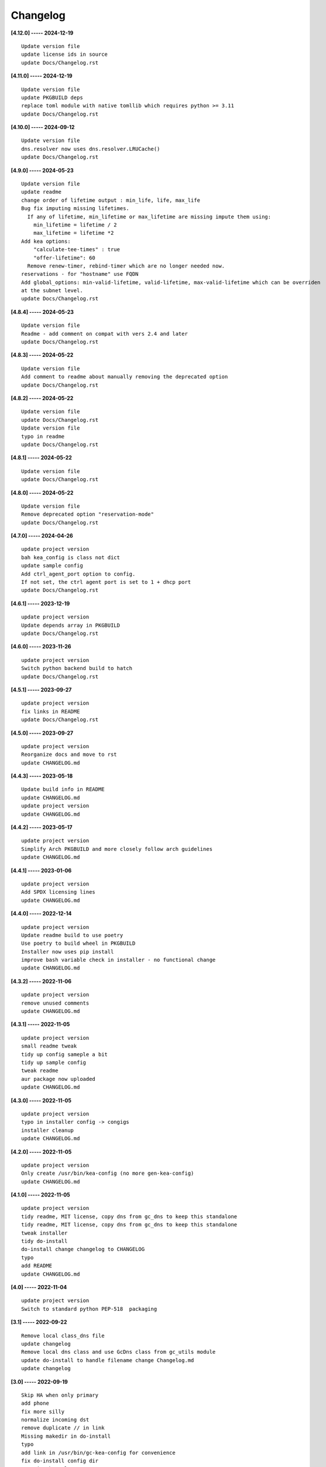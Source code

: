 Changelog
=========

**[4.12.0] ----- 2024-12-19** ::

	    Update version file
	    update license ids in source
	    update Docs/Changelog.rst


**[4.11.0] ----- 2024-12-19** ::

	    Update version file
	    update PKGBUILD deps
	    replace toml module with native tomllib which requires python >= 3.11
	    update Docs/Changelog.rst


**[4.10.0] ----- 2024-09-12** ::

	    Update version file
	    dns.resolver now uses dns.resolver.LRUCache()
	    update Docs/Changelog.rst


**[4.9.0] ----- 2024-05-23** ::

	    Update version file
	    update readme
	    change order of lifetime output : min_life, life, max_life
	    Bug fix imputing missing lifetimes.
	      If any of lifetime, min_lifetime or max_lifetime are missing impute them using:
	        min_lifetime = lifetime / 2
	        max_lifetime = lifetime *2
	    Add kea options:
	        "calculate-tee-times" : true
	        "offer-lifetime": 60
	      Remove renew-timer, rebind-timer which are no longer needed now.
	    reservations - for "hostname" use FQDN
	    Add global_options: min-valid-lifetime, valid-lifetime, max-valid-lifetime which can be overriden
	    at the subnet level.
	    update Docs/Changelog.rst


**[4.8.4] ----- 2024-05-23** ::

	    Update version file
	    Readme - add comment on compat with vers 2.4 and later
	    update Docs/Changelog.rst


**[4.8.3] ----- 2024-05-22** ::

	    Update version file
	    Add comment to readme about manually removing the deprecated option
	    update Docs/Changelog.rst


**[4.8.2] ----- 2024-05-22** ::

	    Update version file
	    update Docs/Changelog.rst
	    Update version file
	    typo in readme
	    update Docs/Changelog.rst


**[4.8.1] ----- 2024-05-22** ::

	    Update version file
	    update Docs/Changelog.rst


**[4.8.0] ----- 2024-05-22** ::

	    Update version file
	    Remove deprecated option "reservation-mode"
	    update Docs/Changelog.rst


**[4.7.0] ----- 2024-04-26** ::

	    update project version
	    bah kea_config is class not dict
	    update sample config
	    Add ctrl_agent_port option to config.
	    If not set, the ctrl agent port is set to 1 + dhcp port
	    update Docs/Changelog.rst


**[4.6.1] ----- 2023-12-19** ::

	    update project version
	    Update depends array in PKGBUILD
	    update Docs/Changelog.rst


**[4.6.0] ----- 2023-11-26** ::

	    update project version
	    Switch python backend build to hatch
	    update Docs/Changelog.rst


**[4.5.1] ----- 2023-09-27** ::

	    update project version
	    fix links in README
	    update Docs/Changelog.rst


**[4.5.0] ----- 2023-09-27** ::

	    update project version
	    Reorganize docs and move to rst
	    update CHANGELOG.md


**[4.4.3] ----- 2023-05-18** ::

	    Update build info in README
	    update CHANGELOG.md
	    update project version
	    update CHANGELOG.md


**[4.4.2] ----- 2023-05-17** ::

	    update project version
	    Simplify Arch PKGBUILD and more closely follow arch guidelines
	    update CHANGELOG.md


**[4.4.1] ----- 2023-01-06** ::

	    update project version
	    Add SPDX licensing lines
	    update CHANGELOG.md


**[4.4.0] ----- 2022-12-14** ::

	    update project version
	    Update readme build to use poetry
	    Use poetry to build wheel in PKGBUILD
	    Installer now uses pip install
	    improve bash variable check in installer - no functional change
	    update CHANGELOG.md


**[4.3.2] ----- 2022-11-06** ::

	    update project version
	    remove unused comments
	    update CHANGELOG.md


**[4.3.1] ----- 2022-11-05** ::

	    update project version
	    small readme tweak
	    tidy up config sameple a bit
	    tidy up sample config
	    tweak readme
	    aur package now uploaded
	    update CHANGELOG.md


**[4.3.0] ----- 2022-11-05** ::

	    update project version
	    typo in installer config -> congigs
	    installer cleanup
	    update CHANGELOG.md


**[4.2.0] ----- 2022-11-05** ::

	    update project version
	    Only create /usr/bin/kea-config (no more gen-kea-config)
	    update CHANGELOG.md


**[4.1.0] ----- 2022-11-05** ::

	    update project version
	    tidy readme, MIT license, copy dns from gc_dns to keep this standalone
	    tidy readme, MIT license, copy dns from gc_dns to keep this standalone
	    tweak installer
	    tidy do-install
	    do-install change changelog to CHANGELOG
	    typo
	    add README
	    update CHANGELOG.md


**[4.0] ----- 2022-11-04** ::

	    update project version
	    Switch to standard python PEP-518  packaging


**[3.1] ----- 2022-09-22** ::

	    Remove local class_dns file
	    update changelog
	    Remove local dns class and use GcDns class from gc_utils module
	    update do-install to handle filename change Changelog.md
	    update changelog


**[3.0] ----- 2022-09-19** ::

	    Skip HA when only primary
	    add phone
	    fix more silly
	    normalize incoming dst
	    remove duplicate // in link
	    Missing makedir in do-install
	    typo
	    add link in /usr/bin/gc-kea-config for convenience
	    fix do-install config dir
	    typo in changelog


**[2.2] ----- 2022-06-09** ::

	    Changelog
	    Add license
	    add configs dir
	    Install script for package build


**[2.1] ----- 2022-06-09** ::

	    lint picking


**[2.0] ----- 2022-06-08** ::

	    Rewrite with classes
	    fix typo in agent. Turn off pdb


**[1.0] ----- 2022-03-04** ::

	    Tidy more - move config extract to classes file
	    renamed sameple config
	    Add conreol agent
	    output now in configurable directory
	    split single python file into smaller components;
	    ;
	    tidy
	    Better control over file names etc
	    error handling for dns lookups
	    Initial commit - generate kea-dhcp4 server configs



